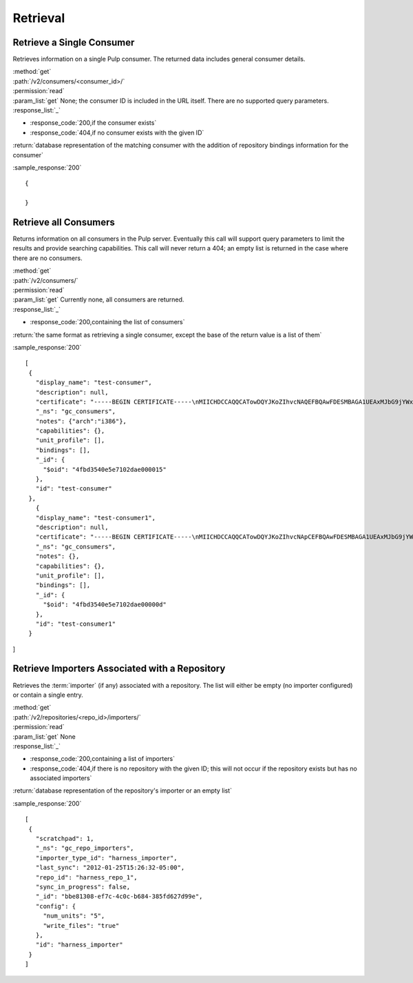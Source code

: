 Retrieval
=========

Retrieve a Single Consumer
----------------------------

Retrieves information on a single Pulp consumer. The returned data includes
general consumer details.

| :method:`get`
| :path:`/v2/consumers/<consumer_id>/`
| :permission:`read`
| :param_list:`get` None; the consumer ID is included in the URL itself. There are
  no supported query parameters.
| :response_list:`_`

* :response_code:`200,if the consumer exists`
* :response_code:`404,if no consumer exists with the given ID`

| :return:`database representation of the matching consumer with the addition of repository bindings information for the consumer`

:sample_response:`200` ::

 {

 }


Retrieve all Consumers
-------------------------

Returns information on all consumers in the Pulp server. Eventually this call
will support query parameters to limit the results and provide searching capabilities.
This call will never return a 404; an empty list is returned in the case
where there are no consumers.

| :method:`get`
| :path:`/v2/consumers/`
| :permission:`read`
| :param_list:`get` Currently none, all consumers are returned.
| :response_list:`_`

* :response_code:`200,containing the list of consumers`

| :return:`the same format as retrieving a single consumer, except the base of the return value is a list of them`

:sample_response:`200` ::

 [
  {
    "display_name": "test-consumer",
    "description": null,
    "certificate": "-----BEGIN CERTIFICATE-----\nMIICHDCCAQQCATowDQYJKoZIhvcNAQEFBQAwFDESMBAGA1UEAxMJbG9jYWxob3N0\nMB4XDTEyMDUyMzE5MDY0MFoXDTIyMDUyMTE5MDY0MFowGDEWMBQGA1UEAxMNdGVz\ndC1jb25zdW1lcjCBnzANBgkqhkiG9w0BAQEFAAOBjQAwgYkCgYEA7XNQasWOzu0B\nmIr4ByA91GOXXdL1ygxg1iI7XLt3cKyIl7UiJuVDVqjW4/UJ7In3vZYVgGE4hfye\n9/tTxkcYcFqddMclSHmkYTL5LTB564ToJN3XBUFWoqQgi3/tn9GPHiM8u0BQiqFF\nCL+B8trz/F7oh0CuwwCbh7YSZCYSJjMCAwEAATANBgkqhkiG9w0BAQUFAAOCAQEA\nOiaWBqBU5ye8RkOjNg2H8t5EeH5aUi0sQLNd5ER0RKL3hGv7lOaDi2JrEVYefBLW\ntHS7oOKcl1Naf1VI0xoG775fSph+SuHokJkwhqMCZFV+YK5838Rzt46i1s9+EOZn\ncFwn8AUc6f5hlf59OevRzDxzYxd2tFldmlR/mOhIezkpQe/C1bPvYRqu+rNyJNCZ\neoUQkTf/NOQjwYp1u+jyksWGvHctORHPt6OMJwpKu1mhIbmAcNPWvLqvG8kAdU47\nPk3Hipuj/HpjHurn7C6Gm1zb5mgRKaYke6LTf6Hd3/txjBo7gqkwoP3QvPmgV3Dn\n8Y3PoRxp7uq32ogr9j+I1g==\n-----END CERTIFICATE-----",
    "_ns": "gc_consumers",
    "notes": {"arch":"i386"},
    "capabilities": {},
    "unit_profile": [],
    "bindings": [],
    "_id": {
      "$oid": "4fbd3540e5e7102dae000015"
    },
    "id": "test-consumer"
  },
    {
    "display_name": "test-consumer1",
    "description": null,
    "certificate": "-----BEGIN CERTIFICATE-----\nMIICHDCCAQQCATowDQYJKoZIhvcNApCEFBQAwFDESMBAGA1UEAxMJbG9jYWxob3N0\nMB4XDTEyMDUyMzE5MDY0MFoXDTIyMDUyMTE5MDY0MFowGDEWMBQGA1UEAxMNdGVz\ndC1jb25zdW1lcjCBnzANBgkqhkiG9w0BAQEFAAOBjQAwgYkCgYEA7XNQasWOzu0B\nmIr4ByA91GOXXdL1ygxg1iI7XLt3cKyIl7UiJuVDVqjW4/UJ7In3vZYVgGE4hfye\n9/tTxkcYcFqddMclSHmkYTL5LTB564ToJN3XBUFWoqQgi3/tn9GPHiM8u0BQiqFF\nCL+B8trz/F7oh0CuwwCbh7YSZCYSJjMCAwEAATANBgkqhkiG9w0BAQUFAAOCAQEA\nOiaWBqBU5ye8RkOjNg2H8t5EeH5aUi0sQLNd5ER0RKL3hGv7lOaDi2JrEVYefBLW\ntHS7oOKcl1Naf1VI0xoG775fSph+SuHokJkwhqMCZFV+YK5838Rzt46i1s9+EOZn\ncFwn8AUc6f5hlf59OevRzDxzYxd2tFldmlR/mOhIezkpQe/C1bPvYRqu+rNyJNCZ\neoUQkTf/NOQjwYp1u+jyksWGvHctORHPt6OMJwpKu1mhIbmAcNPWvLqvG8kAdU47\nPk3Hipuj/HpjHurn7C6Gm1zb5mgRKaYke6LTf6Hd3/txjBo7gqkwoP3QvPmgV3Dn\n8Y3PoRxp7uq32ogr9j+I1g==\n-----END CERTIFICATE-----",
    "_ns": "gc_consumers",
    "notes": {},
    "capabilities": {},
    "unit_profile": [],
    "bindings": [],
    "_id": {
      "$oid": "4fbd3540e5e7102dae00000d"
    },
    "id": "test-consumer1"
  }
]

Retrieve Importers Associated with a Repository
-----------------------------------------------

Retrieves the :term:`importer` (if any) associated with a repository. The list
will either be empty (no importer configured) or contain a single entry.

| :method:`get`
| :path:`/v2/repositories/<repo_id>/importers/`
| :permission:`read`
| :param_list:`get` None
| :response_list:`_`

* :response_code:`200,containing a list of importers`
* :response_code:`404,if there is no repository with the given ID; this will not occur if the repository exists but has no associated importers`

| :return:`database representation of the repository's importer or an empty list`

:sample_response:`200` ::

 [
  {
    "scratchpad": 1,
    "_ns": "gc_repo_importers",
    "importer_type_id": "harness_importer",
    "last_sync": "2012-01-25T15:26:32-05:00",
    "repo_id": "harness_repo_1",
    "sync_in_progress": false,
    "_id": "bbe81308-ef7c-4c0c-b684-385fd627d99e",
    "config": {
      "num_units": "5",
      "write_files": "true"
    },
    "id": "harness_importer"
  }
 ]
